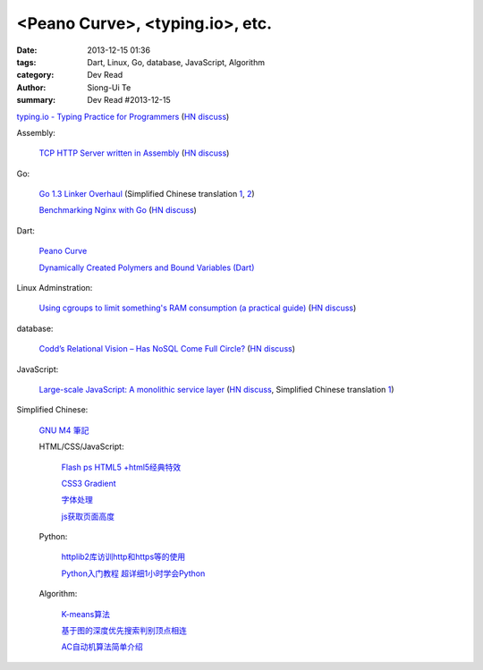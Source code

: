 <Peano Curve>, <typing.io>, etc.
################################

:date: 2013-12-15 01:36
:tags: Dart, Linux, Go, database, JavaScript, Algorithm
:category: Dev Read
:author: Siong-Ui Te
:summary: Dev Read #2013-12-15


`typing.io - Typing Practice for Programmers <http://typing.io/>`_
(`HN discuss <https://news.ycombinator.com/item?id=6906657>`__)

Assembly:

  `TCP HTTP Server written in Assembly <http://canonical.org/~kragen/sw/dev3/server.s>`_
  (`HN discuss <https://news.ycombinator.com/item?id=6908064>`__)

Go:

  `Go 1.3 Linker Overhaul <https://docs.google.com/document/d/1xN-g6qjjWflecSP08LNgh2uFsKjWb-rR9KA11ip_DIE/preview?sle=true#>`_
  (Simplified Chinese translation `1 <http://www.oschina.net/translate/go-1-3-linker-overhaul>`__,
  `2 <http://www.linuxeden.com/html/news/20131215/146395.html>`__)

  `Benchmarking Nginx with Go <https://gist.github.com/hgfischer/7965620>`_
  (`HN discuss <https://news.ycombinator.com/item?id=6907987>`__)

Dart:

  `Peano Curve <http://divingintodart.blogspot.com/2013/12/peano-curve.html>`_

  `Dynamically Created Polymers and Bound Variables (Dart) <http://japhr.blogspot.com/2013/12/dynamically-created-polymers-and-bound.html>`_

Linux Adminstration:

  `Using cgroups to limit something's RAM consumption (a practical guide) <http://utcc.utoronto.ca/~cks/space/blog/linux/CgroupsForMemoryLimiting>`_
  (`HN discuss <https://news.ycombinator.com/item?id=6906454>`__)

database:

  `Codd’s Relational Vision – Has NoSQL Come Full Circle? <http://www.opensourceconnections.com/2013/12/11/codds-relational-vision-has-nosql-come-full-circle/>`_
  (`HN discuss <https://news.ycombinator.com/item?id=6906529>`__)

JavaScript:

  `Large-scale JavaScript: A monolithic service layer <http://mrjoelkemp.com/2013/12/large-scale-javascript-a-monolithic-service-layer/>`_
  (`HN discuss <https://news.ycombinator.com/item?id=6906790>`__,
  Simplified Chinese translation `1 <http://www.oschina.net/translate/large-scale-javascript-a-monolithic-service-layer>`__)

Simplified Chinese:

  `GNU M4 筆記 <http://my.oschina.net/u/1408707/blog/184503>`_

  HTML/CSS/JavaScript:

    `Flash ps HTML5 +html5经典特效 <http://my.oschina.net/u/1403217/blog/184484>`_

    `CSS3 Gradient <http://my.oschina.net/u/1401419/blog/184483>`_

    `字体处理 <http://my.oschina.net/u/1404246/blog/184490>`_

    `js获取页面高度 <http://www.oschina.net/code/snippet_1421732_27312>`_

  Python:

    `httplib2库访训http和https等的使用 <http://my.oschina.net/lenglingx/blog/184505>`_

    `Python入门教程 超详细1小时学会Python <http://my.oschina.net/sansom/blog/184480>`_

  Algorithm:

    `K-means算法 <http://my.oschina.net/u/1412321/blog/184485>`_

    `基于图的深度优先搜索判别顶点相连 <http://www.oschina.net/code/snippet_926998_27306>`_

    `AC自动机算法简单介绍 <http://my.oschina.net/coda/blog/184499>`_

